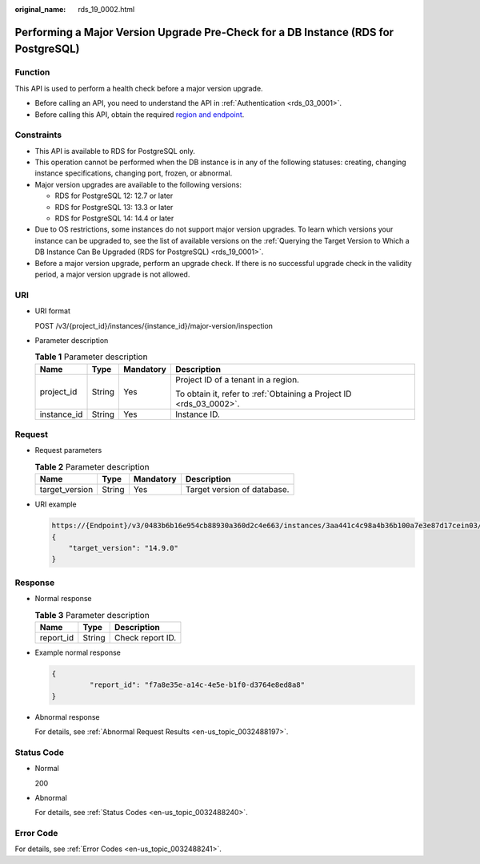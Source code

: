 :original_name: rds_19_0002.html

.. _rds_19_0002:

Performing a Major Version Upgrade Pre-Check for a DB Instance (RDS for PostgreSQL)
===================================================================================

Function
--------

This API is used to perform a health check before a major version upgrade.

-  Before calling an API, you need to understand the API in :ref:`Authentication <rds_03_0001>`.
-  Before calling this API, obtain the required `region and endpoint <https://docs.otc.t-systems.com/en-us/endpoint/index.html>`__.

Constraints
-----------

-  This API is available to RDS for PostgreSQL only.
-  This operation cannot be performed when the DB instance is in any of the following statuses: creating, changing instance specifications, changing port, frozen, or abnormal.
-  Major version upgrades are available to the following versions:

   -  RDS for PostgreSQL 12: 12.7 or later
   -  RDS for PostgreSQL 13: 13.3 or later
   -  RDS for PostgreSQL 14: 14.4 or later

-  Due to OS restrictions, some instances do not support major version upgrades. To learn which versions your instance can be upgraded to, see the list of available versions on the :ref:`Querying the Target Version to Which a DB Instance Can Be Upgraded (RDS for PostgreSQL) <rds_19_0001>`.
-  Before a major version upgrade, perform an upgrade check. If there is no successful upgrade check in the validity period, a major version upgrade is not allowed.

URI
---

-  URI format

   POST /v3/{project_id}/instances/{instance_id}/major-version/inspection

-  Parameter description

   .. table:: **Table 1** Parameter description

      +-----------------+-----------------+-----------------+---------------------------------------------------------------------+
      | Name            | Type            | Mandatory       | Description                                                         |
      +=================+=================+=================+=====================================================================+
      | project_id      | String          | Yes             | Project ID of a tenant in a region.                                 |
      |                 |                 |                 |                                                                     |
      |                 |                 |                 | To obtain it, refer to :ref:`Obtaining a Project ID <rds_03_0002>`. |
      +-----------------+-----------------+-----------------+---------------------------------------------------------------------+
      | instance_id     | String          | Yes             | Instance ID.                                                        |
      +-----------------+-----------------+-----------------+---------------------------------------------------------------------+

Request
-------

-  Request parameters

   .. table:: **Table 2** Parameter description

      ============== ====== ========= ===========================
      Name           Type   Mandatory Description
      ============== ====== ========= ===========================
      target_version String Yes       Target version of database.
      ============== ====== ========= ===========================

-  URI example

   .. code-block::

      https://{Endpoint}/v3/0483b6b16e954cb88930a360d2c4e663/instances/3aa441c4c98a4b36b100a7e3e87d17cein03/major-version/inspection
      {
          "target_version": "14.9.0"
      }

Response
--------

-  Normal response

   .. table:: **Table 3** Parameter description

      ========= ====== ================
      Name      Type   Description
      ========= ====== ================
      report_id String Check report ID.
      ========= ====== ================

-  Example normal response

   .. code-block::

      {
               "report_id": "f7a8e35e-a14c-4e5e-b1f0-d3764e8ed8a8"
      }

-  Abnormal response

   For details, see :ref:`Abnormal Request Results <en-us_topic_0032488197>`.

Status Code
-----------

-  Normal

   200

-  Abnormal

   For details, see :ref:`Status Codes <en-us_topic_0032488240>`.

Error Code
----------

For details, see :ref:`Error Codes <en-us_topic_0032488241>`.
